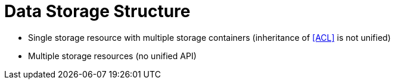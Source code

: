 = Data Storage Structure

- Single storage resource with multiple storage containers (inheritance of <<ACL>> is not unified)
- Multiple storage resources (no unified API)